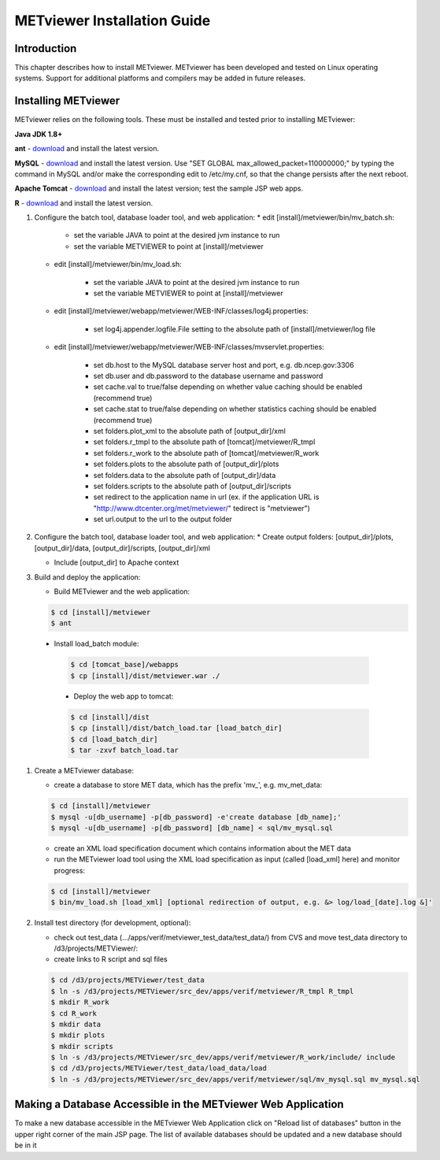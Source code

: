 .. _install:

METviewer Installation Guide
============================

Introduction
------------

This chapter describes how to install METviewer. METviewer has been developed and tested on Linux operating systems. Support for additional platforms and compilers may be added in future releases. 

Installing METviewer
--------------------

METviewer relies on the following tools. These must be installed and tested prior to installing METviewer:

**Java JDK 1.8+**

**ant** - `download <http://ant.apache.org/bindownload.cgi>`_ and install the latest version.

**MySQL** - `download <https://dev.mysql.com/downloads/mysql/>`_ and install the latest version. Use "SET GLOBAL max_allowed_packet=110000000;" by typing the command in MySQL and/or make the corresponding edit to /etc/my.cnf, so that the change persists after the next reboot.

**Apache Tomcat** - `download <http://tomcat.apache.org/>`_ and install the latest version; test the sample JSP web apps.

**R** - `download <https://dev.mysql.com/downloads/mysql/>`_ and install the latest version.

#. Configure the batch tool, database loader tool, and web application:
   * edit [install]/metviewer/bin/mv_batch.sh:
     
        * set the variable JAVA to point at the desired jvm instance to run
        * set the variable METVIEWER to point at [install]/metviewer

   * edit [install]/metviewer/bin/mv_load.sh:
        
        * set the variable JAVA to point at the desired jvm instance to run
        * set the variable METVIEWER to point at [install]/metviewer
        
   * edit [install]/metviewer/webapp/metviewer/WEB-INF/classes/log4j.properties:
        
        * set log4j.appender.logfile.File setting to the absolute path of [install]/metviewer/log file
        
   * edit [install]/metviewer/webapp/metviewer/WEB-INF/classes/mvservlet.properties:
        
        * set db.host to the MySQL database server host and port, e.g. db.ncep.gov:3306
        * set db.user and db.password to the database username and password
        * set cache.val to true/false depending on whether value caching should be enabled (recommend true)
        * set cache.stat to true/false depending on whether statistics caching should be enabled (recommend true)
        * set folders.plot_xml to the absolute path of [output_dir]/xml
        * set folders.r_tmpl to the absolute path of [tomcat]/metviewer/R_tmpl
        * set folders.r_work to the absolute path of [tomcat]/metviewer/R_work
        * set folders.plots to the absolute path of [output_dir]/plots
        * set folders.data to the absolute path of [output_dir]/data
        * set folders.scripts to the absolute path of [output_dir]/scripts
        * set redirect to the application name in url (ex. if the application URL is "http://www.dtcenter.org/met/metviewer/" tedirect is "metviewer")
        * set url.output to the url to the output folder

#. Configure the batch tool, database loader tool, and web application:
   * Create output folders: [output_dir]/plots, [output_dir]/data, [output_dir]/scripts, [output_dir]/xml
   
   * Include [output_dir] to Apache context

#. Build and deploy the application:
   
   * Build METviewer and the web application:
     
   .. code-block:: none
        
        $ cd [install]/metviewer
        $ ant

  * Install load_batch module:
   
   .. code-block:: none

        $ cd [tomcat_base]/webapps
        $ cp [install]/dist/metviewer.war ./

   * Deploy the web app to tomcat:

   .. code-block:: none
        
        $ cd [install]/dist
        $ cp [install]/dist/batch_load.tar [load_batch_dir]
        $ cd [load_batch_dir]
        $ tar -zxvf batch_load.tar

#. Create a METviewer database:
   
   * create a database to store MET data, which has the prefix 'mv_', e.g. mv_met_data:
   
   .. code-block:: none
        
        $ cd [install]/metviewer
        $ mysql -u[db_username] -p[db_password] -e'create database [db_name];'
        $ mysql -u[db_username] -p[db_password] [db_name] < sql/mv_mysql.sql

   * create an XML load specification document which contains information about the MET data
   
   * run the METviewer load tool using the XML load specification as input (called [load_xml] here) and monitor progress:

   .. code-block:: none
        
        $ cd [install]/metviewer
        $ bin/mv_load.sh [load_xml] [optional redirection of output, e.g. &> log/load_[date].log &]'

#. Install test directory (for development, optional):
   
   * check out test_data (.../apps/verif/metviewer_test_data/test_data/) from CVS and move test_data directory to /d3/projects/METViewer/:
   
   * create links to R script and sql files

   .. code-block:: none
        
        $ cd /d3/projects/METViewer/test_data
        $ ln -s /d3/projects/METViewer/src_dev/apps/verif/metviewer/R_tmpl R_tmpl
        $ mkdir R_work
        $ cd R_work
        $ mkdir data
        $ mkdir plots
        $ mkdir scripts
        $ ln -s /d3/projects/METViewer/src_dev/apps/verif/metviewer/R_work/include/ include
        $ cd /d3/projects/METViewer/test_data/load_data/load
        $ ln -s /d3/projects/METViewer/src_dev/apps/verif/metviewer/sql/mv_mysql.sql mv_mysql.sql

Making a Database Accessible in the METviewer Web Application
-------------------------------------------------------------
To make a new database accessible in the METviewer Web Application click on "Reload list of databases" button in the upper right corner of the main JSP page. The list of available databases should be updated and a new database should be in it


